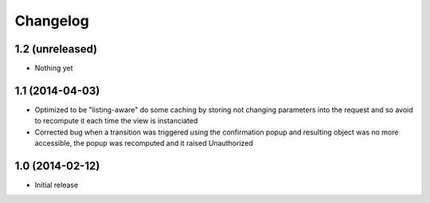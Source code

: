 Changelog
=========

1.2 (unreleased)
----------------
- Nothing yet

1.1 (2014-04-03)
----------------
- Optimized to be "listing-aware" do some caching by storing not changing parameters
  into the request and so avoid to recompute it each time the view is instanciated
- Corrected bug when a transition was triggered using the confirmation popup and 
  resulting object was no more accessible, the popup was recomputed and it raised Unauthorized

1.0 (2014-02-12)
----------------
- Initial release

